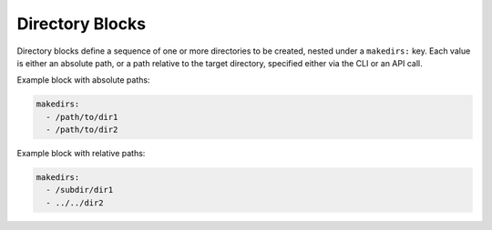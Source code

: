 .. _makedirs_yaml:

Directory Blocks
================

Directory blocks define a sequence of one or more directories to be created, nested under a ``makedirs:`` key. Each value is either an absolute path, or a path relative to the target directory, specified either via the CLI or an API call.

Example block with absolute paths:

.. code-block:: yaml

   makedirs:
     - /path/to/dir1
     - /path/to/dir2

Example block with relative paths:

.. code-block:: yaml

   makedirs:
     - /subdir/dir1
     - ../../dir2
